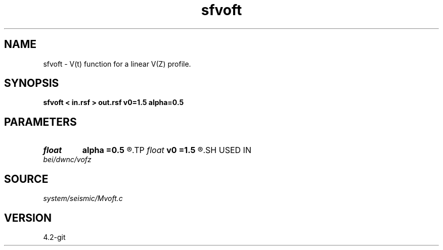 .TH sfvoft 1  "APRIL 2023" Madagascar "Madagascar Manuals"
.SH NAME
sfvoft \- V(t) function for a linear V(Z) profile.
.SH SYNOPSIS
.B sfvoft < in.rsf > out.rsf v0=1.5 alpha=0.5
.SH PARAMETERS
.PD 0
.TP
.I float  
.B alpha
.B =0.5
.R  	velocity gradient
.TP
.I float  
.B v0
.B =1.5
.R  	initial velocity
.SH USED IN
.TP
.I bei/dwnc/vofz
.SH SOURCE
.I system/seismic/Mvoft.c
.SH VERSION
4.2-git

